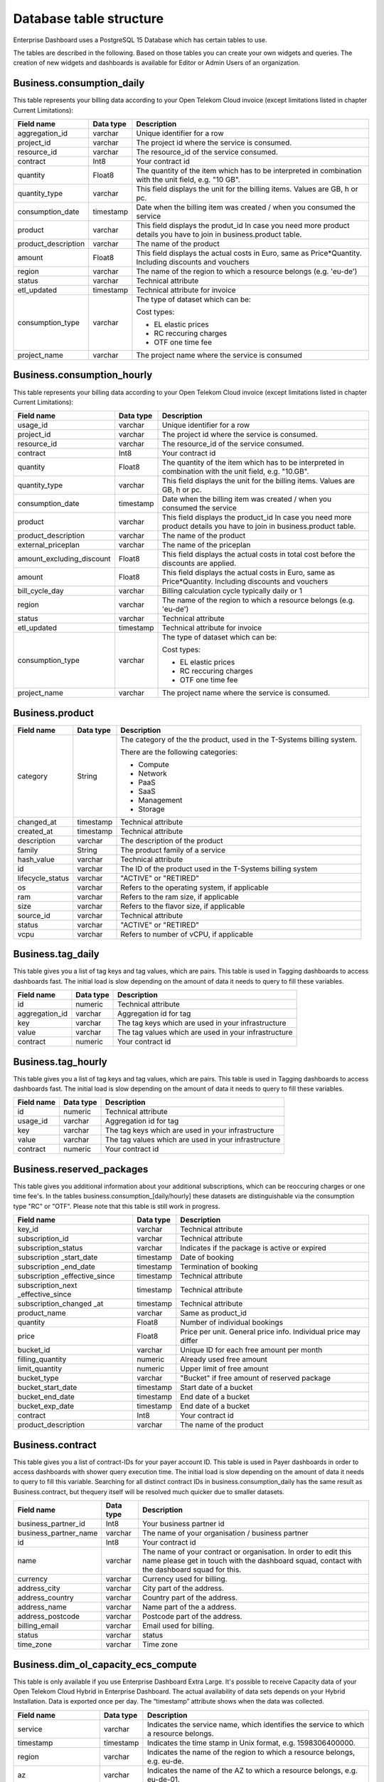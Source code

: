 Database table structure
========================

Enterprise Dashboard uses a PostgreSQL 15 Database which has certain
tables to use.

The tables are described in the following. Based on those tables you
can create your own widgets and queries. The creation of new widgets
and dashboards is available for Editor or Admin Users of an
organization.


Business.consumption_daily
~~~~~~~~~~~~~~~~~~~~~~~~~~

This table represents your billing data according to your Open Telekom
Cloud invoice (except limitations listed in chapter Current
Limitations):

+---------------------------+----------------------+----------------------+
| Field name                | Data type            | Description          |
+===========================+======================+======================+
| aggregation_id            | varchar              | Unique identifier    |
|                           |                      | for a row            |
+---------------------------+----------------------+----------------------+
| project_id                | varchar              | The project id       |
|                           |                      | where the service is |
|                           |                      | consumed.            |
+---------------------------+----------------------+----------------------+
| resource_id               | varchar              | The resource_id      |
|                           |                      | of the service       |
|                           |                      | consumed.            |
+---------------------------+----------------------+----------------------+
| contract                  | Int8                 | Your contract id     |
+---------------------------+----------------------+----------------------+
| quantity                  | Float8               | The quantity of the  |
|                           |                      | item which has to be |
|                           |                      | interpreted in       |
|                           |                      | combination with the |
|                           |                      | unit field,          |
|                           |                      | e.g. "10 GB".        |
+---------------------------+----------------------+----------------------+
| quantity_type             | varchar              | This field displays  |
|                           |                      | the unit for the     |
|                           |                      | billing items.       |
|                           |                      | Values are GB, h or  |
|                           |                      | pc.                  |
+---------------------------+----------------------+----------------------+
| consumption_date          | timestamp            | Date when the        |
|                           |                      | billing item was     |
|                           |                      | created / when you   |
|                           |                      | consumed the service |
+---------------------------+----------------------+----------------------+
| product                   | varchar              | This field displays  |
|                           |                      | the produt_id        |
|                           |                      | In case you need     |
|                           |                      | more product details |
|                           |                      | you have to join     |
|                           |                      | in business.product  | 
|                           |                      | table.               |
+---------------------------+----------------------+----------------------+
| product_description       | varchar              | The name of the      |
|                           |                      | product              |
+---------------------------+----------------------+----------------------+
| amount                    | Float8               | This field displays  |
|                           |                      | the actual costs in  |
|                           |                      | Euro, same as        |
|                           |                      | Price*Quantity.      |
|                           |                      | Including discounts  | 
|                           |                      | and vouchers         |
+---------------------------+----------------------+----------------------+
| region                    | varchar              | The name of the      |
|                           |                      | region to which a    |
|                           |                      | resource belongs     |
|                           |                      | (e.g. 'eu-de')       |
+---------------------------+----------------------+----------------------+
| status                    | varchar              | Technical attribute  |
+---------------------------+----------------------+----------------------+
| etl_updated               | timestamp            | Technical attribute  |
|                           |                      | for invoice          |
+---------------------------+----------------------+----------------------+
| consumption_type          | varchar              | The type of dataset  |
|                           |                      | which can be:        |
|                           |                      |                      |
|                           |                      | Cost types:          |
|                           |                      |                      |
|                           |                      | -  EL                |
|                           |                      |    elastic prices    |
|                           |                      |                      |
|                           |                      | -  RC                |
|                           |                      |    reccuring charges |
|                           |                      |                      |
|                           |                      | -  OTF               |
|                           |                      |    one time fee      |
|                           |                      |                      |
+---------------------------+----------------------+----------------------+
| project_name              | varchar              | The project name     |
|                           |                      | where the service is |
|                           |                      | consumed             |
+---------------------------+----------------------+----------------------+


Business.consumption_hourly
~~~~~~~~~~~~~~~~~~~~~~~~~~~

This table represents your billing data according to your Open Telekom
Cloud invoice (except limitations listed in chapter Current
Limitations):

+---------------------------+----------------------+----------------------+
| Field name                | Data type            | Description          |
+===========================+======================+======================+
| usage_id                  | varchar              | Unique identifier    |
|                           |                      | for a row            |
+---------------------------+----------------------+----------------------+
| project_id                | varchar              | The project id       |
|                           |                      | where the service is |
|                           |                      | consumed.            |
+---------------------------+----------------------+----------------------+
| resource_id               | varchar              | The resource_id      |
|                           |                      | of the service       |
|                           |                      | consumed.            |
+---------------------------+----------------------+----------------------+
| contract                  | Int8                 | Your contract id     |
+---------------------------+----------------------+----------------------+
| quantity                  | Float8               | The quantity of the  |
|                           |                      | item which has to be |
|                           |                      | interpreted in       |
|                           |                      | combination with the |
|                           |                      | unit field,          |
|                           |                      | e.g. "10.GB".        |
+---------------------------+----------------------+----------------------+
| quantity_type             | varchar              | This field displays  |
|                           |                      | the unit for the     |
|                           |                      | billing items.       |
|                           |                      | Values are GB, h or  |
|                           |                      | pc.                  |
+---------------------------+----------------------+----------------------+
| consumption_date          | timestamp            | Date when the        |
|                           |                      | billing item was     |
|                           |                      | created / when you   |
|                           |                      | consumed the service |
+---------------------------+----------------------+----------------------+
| product                   | varchar              | This field displays  |
|                           |                      | the product_id       |
|                           |                      | In case you need     |
|                           |                      | more product details |
|                           |                      | you have to join     |
|                           |                      | in business.product  | 
|                           |                      | table.               |
+---------------------------+----------------------+----------------------+
| product_description       | varchar              | The name of the      |
|                           |                      | product              |
+---------------------------+----------------------+----------------------+
| external_priceplan        | varchar              | The name of the      |
|                           |                      | priceplan            |
+---------------------------+----------------------+----------------------+
| amount_excluding_discount | Float8               | This field displays  |
|                           |                      | the actual costs in  |
|                           |                      | total cost before    |
|                           |                      | the discounts are    |
|                           |                      | applied.             |
+---------------------------+----------------------+----------------------+
| amount                    | Float8               | This field displays  |
|                           |                      | the actual costs in  |
|                           |                      | Euro, same as        |
|                           |                      | Price*Quantity.      |
|                           |                      | Including discounts  | 
|                           |                      | and vouchers         |
+---------------------------+----------------------+----------------------+
| bill_cycle_day            | varchar              | Billing calculation  |
|                           |                      | cycle typically      | 
|                           |                      | daily or 1           |
+---------------------------+----------------------+----------------------+
| region                    | varchar              | The name of the      |
|                           |                      | region to which a    |
|                           |                      | resource belongs     |
|                           |                      | (e.g. 'eu-de')       |
+---------------------------+----------------------+----------------------+
| status                    | varchar              | Technical attribute  |
+---------------------------+----------------------+----------------------+
| etl_updated               | timestamp            | Technical attribute  |
|                           |                      | for invoice          |
+---------------------------+----------------------+----------------------+
| consumption_type          | varchar              | The type of dataset  |
|                           |                      | which can be:        |
|                           |                      |                      |
|                           |                      | Cost types:          |
|                           |                      |                      |
|                           |                      | -  EL                |
|                           |                      |    elastic prices    |
|                           |                      |                      |
|                           |                      | -  RC                |
|                           |                      |    reccuring charges |
|                           |                      |                      |
|                           |                      | -  OTF               |
|                           |                      |    one time fee      |
|                           |                      |                      |
+---------------------------+----------------------+----------------------+
| project_name              | varchar              | The project name     |
|                           |                      | where the service is |
|                           |                      | consumed.            |
+---------------------------+----------------------+----------------------+





Business.product
~~~~~~~~~~~~~~~~

+-----------------------+----------------------+----------------------+
| Field name            | Data type            | Description          |
+=======================+======================+======================+
| category              | String               | The category of the  |
|                       |                      | the product, used in |
|                       |                      | the T-Systems        |
|                       |                      | billing system.      |
|                       |                      |                      |
|                       |                      | There are the        |
|                       |                      | following            |
|                       |                      | categories:          |
|                       |                      |                      |
|                       |                      | -  Compute           |
|                       |                      |                      |
|                       |                      | -  Network           |
|                       |                      |                      |
|                       |                      | -  PaaS              |
|                       |                      |                      |
|                       |                      | -  SaaS              |
|                       |                      |                      |
|                       |                      | -  Management        |
|                       |                      |                      |
|                       |                      | -  Storage           |
|                       |                      |                      |
+-----------------------+----------------------+----------------------+
| changed_at            | timestamp            | Technical attribute  |
+-----------------------+----------------------+----------------------+
| created_at            | timestamp            | Technical attribute  |
+-----------------------+----------------------+----------------------+
| description           | varchar              | The description of   |
|                       |                      | the product          |
+-----------------------+----------------------+----------------------+
| family                | String               | The product family   |
|                       |                      | of a service         |
+-----------------------+----------------------+----------------------+
| hash_value            | varchar              | Technical attribute  |
+-----------------------+----------------------+----------------------+
| id                    | varchar              | The ID of the        |
|                       |                      | product used in the  |
|                       |                      | T-Systems billing    |
|                       |                      | system               |
+-----------------------+----------------------+----------------------+
| lifecycle_status      | varchar              | "ACTIVE" or "RETIRED"|
+-----------------------+----------------------+----------------------+
| os                    | varchar              | Refers to the        |
|                       |                      | operating system, if |
|                       |                      | applicable           |
+-----------------------+----------------------+----------------------+
| ram                   | varchar              | Refers to the        |
|                       |                      | ram size, if         |
|                       |                      | applicable           |
+-----------------------+----------------------+----------------------+
| size                  | varchar              | Refers to the        |
|                       |                      | flavor size, if      |
|                       |                      | applicable           |
+-----------------------+----------------------+----------------------+
| source_id             | varchar              | Technical attribute  |
+-----------------------+----------------------+----------------------+
| status                | varchar              | "ACTIVE" or "RETIRED"|
+-----------------------+----------------------+----------------------+
| vcpu                  | varchar              | Refers to number of  |
|                       |                      | vCPU, if applicable  |
+-----------------------+----------------------+----------------------+


Business.tag_daily
~~~~~~~~~~~~~~~~~~

This table gives you a list of tag keys and tag values, which are
pairs. This table is used in Tagging dashboards to access dashboards
fast. The initial load is slow depending on the amount of data it
needs to query to fill these variables.

+-----------------------+----------------------+----------------------+
| Field name            | Data type            | Description          |
+=======================+======================+======================+
| id                    | numeric              | Technical attribute  |
+-----------------------+----------------------+----------------------+
| aggregation_id        | varchar              | Aggregation id for   |
|                       |                      | tag                  |
+-----------------------+----------------------+----------------------+
| key                   | varchar              | The tag keys which   |
|                       |                      | are used in your     |
|                       |                      | infrastructure       |
+-----------------------+----------------------+----------------------+
| value                 | varchar              | The tag values which |
|                       |                      | are used in your     |
|                       |                      | infrastructure       |
+-----------------------+----------------------+----------------------+
| contract              | numeric              | Your contract id     |
+-----------------------+----------------------+----------------------+


Business.tag_hourly
~~~~~~~~~~~~~~~~~~~

This table gives you a list of tag keys and tag values, which are
pairs. This table is used in Tagging dashboards to access dashboards
fast. The initial load is slow depending on the amount of data it
needs to query to fill these variables.

+-----------------------+----------------------+----------------------+
| Field name            | Data type            | Description          |
+=======================+======================+======================+
| id                    | numeric              | Technical attribute  |
+-----------------------+----------------------+----------------------+
| usage_id              | varchar              | Aggregation id for   |
|                       |                      | tag                  |
+-----------------------+----------------------+----------------------+
| key                   | varchar              | The tag keys which   |
|                       |                      | are used in your     |
|                       |                      | infrastructure       |
+-----------------------+----------------------+----------------------+
| value                 | varchar              | The tag values which |
|                       |                      | are used in your     |
|                       |                      | infrastructure       |
+-----------------------+----------------------+----------------------+
| contract              | numeric              | Your contract id     |
+-----------------------+----------------------+----------------------+

Business.reserved_packages
~~~~~~~~~~~~~~~~~~~~~~~~~~

This table gives you additional information about your additional
subscriptions, which can be reoccuring charges or one time fee's.
In the tables business.consumption_[daily/hourly] these datasets 
are distinguishable via the consumption type "RC" or "OTF".
Please note that this table is still work in progress.

+-----------------------+----------------------+----------------------+
| Field name            | Data type            | Description          |
+=======================+======================+======================+
| key_id                | varchar              | Technical attribute  |
+-----------------------+----------------------+----------------------+
| subscription_id       | varchar              | Technical attribute  |
+-----------------------+----------------------+----------------------+
| subscription_status   | varchar              | Indicates if the     |
|                       |                      | package is active or |
|                       |                      | expired              |
+-----------------------+----------------------+----------------------+
| subscription          | timestamp            | Date of booking      |
| _start_date           |                      |                      |
+-----------------------+----------------------+----------------------+
| subscription          | timestamp            | Termination of       |
| _end_date             |                      | booking              |
+-----------------------+----------------------+----------------------+
| subscription          | timestamp            | Technical attribute  |
| _effective_since      |                      |                      |
+-----------------------+----------------------+----------------------+
| subscription_next     | timestamp            | Technical attribute  |
| _effective_since      |                      |                      |
+-----------------------+----------------------+----------------------+
| subscription_changed  | timestamp            | Technical attribute  |
| _at                   |                      |                      |
+-----------------------+----------------------+----------------------+
| product_name          | varchar              | Same as product_id   |
+-----------------------+----------------------+----------------------+
| quantity              | Float8               | Number of individual |
|                       |                      | bookings             |
+-----------------------+----------------------+----------------------+
| price                 | Float8               | Price per unit.      |
|                       |                      | General price info.  |
|                       |                      | Individual price     |
|                       |                      | may differ           |
+-----------------------+----------------------+----------------------+
| bucket_id             | varchar              | Unique ID for each   | 
|                       |                      | free amount per      |
|                       |                      | month                | 
+-----------------------+----------------------+----------------------+
| filling_quantity      | numeric              | Already used free    | 
|                       |                      | amount               | 
+-----------------------+----------------------+----------------------+
| limit_quantity        | numeric              | Upper limit of free  | 
|                       |                      | amount               | 
+-----------------------+----------------------+----------------------+
| bucket_type           | varchar              | "Bucket" if free     | 
|                       |                      | amount of reserved   |
|                       |                      | package              |
+-----------------------+----------------------+----------------------+
| bucket_start_date     | timestamp            | Start date of a      | 
|                       |                      | bucket               |
+-----------------------+----------------------+----------------------+
| bucket_end_date       | timestamp            | End date of a        | 
|                       |                      | bucket               |
+-----------------------+----------------------+----------------------+
| bucket_exp_date       | timestamp            | End date of a        | 
|                       |                      | bucket               |
+-----------------------+----------------------+----------------------+
| contract              | Int8                 | Your contract id     |
+-----------------------+----------------------+----------------------+
| product_description   | varchar              | The name of the      |
|                       |                      | product              |
+-----------------------+----------------------+----------------------+

Business.contract
~~~~~~~~~~~~~~~~~

This table gives you a list of contract-IDs for your
payer account ID. This table is used in Payer
dashboards in order to access dashboards with shower query execution time.
The initial load is slow depending on the amount of data it needs to query 
to fill this variable. Searching for all distinct contract IDs in
business.consumption_daily has the same result as Business.contract, but 
thequery itself will be resolved much quicker due to smaller datasets.

+-----------------------+----------------------+----------------------+
| Field name            | Data type            | Description          |
+=======================+======================+======================+
| business_partner_id   | Int8                 | Your business        |
|                       |                      | partner id           |
+-----------------------+----------------------+----------------------+
| business_partner_name | varchar              | The name of your     |
|                       |                      | organisation /       |
|                       |                      | business partner     |
+-----------------------+----------------------+----------------------+
| id                    | Int8                 | Your contract id     |
+-----------------------+----------------------+----------------------+
| name                  | varchar              | The name of your     |
|                       |                      | contract or          |
|                       |                      | organisation. In     |
|                       |                      | order to edit this   |
|                       |                      | name please get in   |
|                       |                      | touch with the       |
|                       |                      | dashboard squad,     |
|                       |                      | contact with the     |
|                       |                      | dashboard squad for  |
|                       |                      | this.                |
+-----------------------+----------------------+----------------------+
| currency              | varchar              | Currency used for    |
|                       |                      | billing.             | 
+-----------------------+----------------------+----------------------+
| address_city          | varchar              | City part of the     | 
|                       |                      | address.             | 
+-----------------------+----------------------+----------------------+
| address_country       | varchar              | Country part of the  | 
|                       |                      | address.             | 
+-----------------------+----------------------+----------------------+
| address_name          | varchar              | Name part of the a   | 
|                       |                      | address.             | 
+-----------------------+----------------------+----------------------+
| address_postcode      | varchar              | Postcode part of the | 
|                       |                      | address.             | 
+-----------------------+----------------------+----------------------+
| billing_email         | varchar              | Email used for       |
|                       |                      | billing.             | 
+-----------------------+----------------------+----------------------+
| status                | varchar              | status               |
+-----------------------+----------------------+----------------------+
| time_zone             | varchar              | Time zone            |
+-----------------------+----------------------+----------------------+


Business.dim_ol_capacity_ecs_compute
~~~~~~~~~~~~~~~~~~~~~~~~~~~~~~~~~~~~

This table is only available if you use Enterprise Dashboard Extra
Large. It's possible to receive Capacity data of your Open Telekom
Cloud Hybrid in Enterprise Dashboard. The actual availability of data
sets depends on your Hybrid Installation. Data is exported once per
day. The “timestamp” attribute shows when the data was collected.

+-------------------------+----------------------+-----------------------+
| Field name              | Data type            | Description           |
+=========================+======================+=======================+
| service                 | varchar              | Indicates the service |
|                         |                      | name, which           |
|                         |                      | identifies the        |
|                         |                      | service to which a    |
|                         |                      | resource belongs.     |
+-------------------------+----------------------+-----------------------+
| timestamp               | timestamp            | Indicates the time    |
|                         |                      | stamp in Unix format, |
|                         |                      | e.g. 1598306400000.   |
+-------------------------+----------------------+-----------------------+
| region                  | varchar              | Indicates the name of |
|                         |                      | the region to which a |
|                         |                      | resource belongs,     |
|                         |                      | e.g. eu-de.           |
+-------------------------+----------------------+-----------------------+
| az                      | varchar              | Indicates the name of |
|                         |                      | the AZ to which a     |
|                         |                      | resource belongs,     |
|                         |                      | e.g. eu-de-01.        |
+-------------------------+----------------------+-----------------------+
| zone                    | varchar              | Indicates the POD to  |
|                         |                      | which a resource      |
|                         |                      | belongs.              |
+-------------------------+----------------------+-----------------------+
| cluster                 | varchar              | Indicates the cluster |
|                         |                      | to which a resource   |
|                         |                      | belongs.              |
+-------------------------+----------------------+-----------------------+
| host                    | varchar              | None.                 |
+-------------------------+----------------------+-----------------------+
| resource_type           | varchar              | Indicates the         |
|                         |                      | resource type, e.g.   |
|                         |                      | s2.                   |
+-------------------------+----------------------+-----------------------+
| type                    | varchar              | Indicates the data    |
|                         |                      | type. ECS resource    |
|                         |                      | data types are as     |
|                         |                      | follows:              |
|                         |                      | vCpu, memory, vGpu,   |
|                         |                      | and vmTotal.          |
+-------------------------+----------------------+-----------------------+
| total                   | float8               | Indicates the total   |
|                         |                      | number of resources   |
|                         |                      | (vCPU: number;        |
|                         |                      | Memory: TB; vGPU:     |
|                         |                      | number).              |
+-------------------------+----------------------+-----------------------+
| used                    | float8               | Indicates the number  |
|                         |                      | of the used resources |
|                         |                      | (vCPU: number;        |
|                         |                      | Memory: TB; vGPU:     |
|                         |                      | number).              |
+-------------------------+----------------------+-----------------------+
| free                    | float8               | Indicates the number  |
|                         |                      | of the remaining      |
|                         |                      | resources (vCPU:      |
|                         |                      | number; Memory: TB;   |
|                         |                      | vGPU: number).        |
+-------------------------+----------------------+-----------------------+
| allocated               | float8               | Indicates the number  |
|                         |                      | of the allocated      |
|                         |                      | resources (vCPU:      |
|                         |                      | number; Memory: TB;   |
|                         |                      | vGPU: number).        |
+-------------------------+----------------------+-----------------------+
| spot_allocated          | float8               | None                  |
+-------------------------+----------------------+-----------------------+
| containerAllocated      | float8               | None                  |
+-------------------------+----------------------+-----------------------+
| available               | float8               | Indicates the number  |
|                         |                      | of the available      |
|                         |                      | resources (vCPU:      |
|                         |                      | number; Memory: TB;   |
|                         |                      | vGPU: number).        |
+-------------------------+----------------------+-----------------------+
| used_ratio              | float8               | Indicates the         |
|                         |                      | resource usage.       |
+-------------------------+----------------------+-----------------------+
| allocated_ratio         | float8               | Indicates the         |
|                         |                      | resource allocation   |
|                         |                      | rate.                 |
+-------------------------+----------------------+-----------------------+
| over_subscription_ratio | float8               | None                  |
|                         |                      |                       |
+-------------------------+----------------------+-----------------------+
| additional_info         | varchar              | None                  |
+-------------------------+----------------------+-----------------------+
| region_id               | varchar              | Indicates the region  |
|                         |                      | ID to which a         |
|                         |                      | resource belongs.     |
+-------------------------+----------------------+-----------------------+
| az_id                   | varchar              | Indicates the ID of   |
|                         |                      | the AZ to which a     |
|                         |                      | resource belongs.     |
+-------------------------+----------------------+-----------------------+
| zone_type               | varchar              | Indicates the         |
|                         |                      | resource type to      |
|                         |                      | which a resource      |
|                         |                      | belongs.              |
+-------------------------+----------------------+-----------------------+
| Host_group              | varchar              | None                  |
+-------------------------+----------------------+-----------------------+
| host_total              | int4                 | Number of resources   |
|                         |                      | in total              |
+-------------------------+----------------------+-----------------------+
| etl_created             | timestamp            | Displays when this    |
|                         |                      | data set was created. |
+-------------------------+----------------------+-----------------------+


Business.dim_ol_capacity_ecs_vm
~~~~~~~~~~~~~~~~~~~~~~~~~~~~~~~

This table is only available if you use Enterprise Dashboard Extra
Large. It’s possible to receive Capacity data of your Open Telekom
Cloud Hybrid in Enterprise Dashboard. The actual availability of data
sets depends on your Hybrid Installation. Data is exported once per
day. The “timestamp” attribute shows when the data was collected.

+-------------------------+----------------------+-----------------------+
| Field name              | Data type            | Description           |
+=========================+======================+=======================+
| service                 | varchar              | Indicates the service |
|                         |                      | name, which           |
|                         |                      | identifies the        |
|                         |                      | service to which a    |
|                         |                      | resource belongs      |
+-------------------------+----------------------+-----------------------+
| timestamp               | timestamp            | Indicates the time    |
|                         |                      | stamp in Unix format, |
|                         |                      | e.g. 1598306400000    |
+-------------------------+----------------------+-----------------------+
| region                  | varchar              | Indicates the name of |
|                         |                      | the region to which a |
|                         |                      | resource belongs.     |
+-------------------------+----------------------+-----------------------+
| az                      | varchar              | Indicates the name of |
|                         |                      | the AZ to which a     |
|                         |                      | resource belongs.     |
+-------------------------+----------------------+-----------------------+
| zone                    | varchar              | Indicates the POD to  |
|                         |                      | which a resource      |
|                         |                      | belongs.              |
+-------------------------+----------------------+-----------------------+
| cluster                 | varchar              | Indicates the name of |
|                         |                      | the cluster to which  |
|                         |                      | a resource belongs.   |
+-------------------------+----------------------+-----------------------+
| host                    | varchar              | None                  |
+-------------------------+----------------------+-----------------------+
| resource_type           | varchar              | Indicates the         |
|                         |                      | resource type, e.g.   |
|                         |                      | s2.8xlarge.2          |
+-------------------------+----------------------+-----------------------+
| type                    | varchar              | None                  |
+-------------------------+----------------------+-----------------------+
| total                   | float8               | None                  |
+-------------------------+----------------------+-----------------------+
| used                    | float8               | None                  |
+-------------------------+----------------------+-----------------------+
| free                    | float8               | None                  |
+-------------------------+----------------------+-----------------------+
| allocated               | float8               | Indicates the number  |
|                         |                      | of allocated          |
|                         |                      | resources. Unit: VM.  |
+-------------------------+----------------------+-----------------------+
| spot_allocated          | float8               | None                  |
+-------------------------+----------------------+-----------------------+
| containerAllocated      | float8               | None                  |
+-------------------------+----------------------+-----------------------+
| available               | float8               | None                  |
+-------------------------+----------------------+-----------------------+
| used_ratio              | float8               | None                  |
+-------------------------+----------------------+-----------------------+
| allocated_ratio         | float8               | None                  |
+-------------------------+----------------------+-----------------------+
| over_subscription_ratio | float8               | None                  |
+-------------------------+----------------------+-----------------------+
| additional_info         | varchar              | None                  |
+-------------------------+----------------------+-----------------------+
| flavor_vCpu             | float8               | Indicates the number  |
|                         |                      | of vCpu               |
+-------------------------+----------------------+-----------------------+
| flavor_mem              | float8               | Indicates the amount  |
|                         |                      | of memory in GB       |
+-------------------------+----------------------+-----------------------+
| is_public               | varchar              | None                  |
+-------------------------+----------------------+-----------------------+
| region_id               | varchar              | Indicates the region  |
|                         |                      | ID to which a         |
|                         |                      | resource belongs.     |
+-------------------------+----------------------+-----------------------+
| az_id                   | varchar              | Indicates the ID of   |
|                         |                      | the AZ to which a     |
|                         |                      | resource belongs      |
+-------------------------+----------------------+-----------------------+
| zone_type               | varchar              | None                  |
+-------------------------+----------------------+-----------------------+
| host_total              | int4                 | None                  |
+-------------------------+----------------------+-----------------------+
| etl_created             | timestamp            | Displays when this    |
|                         |                      | data set was created  |
+-------------------------+----------------------+-----------------------+

Business.dim_ol_capacity_evs_capacity
~~~~~~~~~~~~~~~~~~~~~~~~~~~~~~~~~~~~~~

This table is only available if you use Enterprise Dashboard Extra
Large. It’s possible to receive Capacity data of your Open Telekom
Cloud Hybrid in Enterprise Dashboard. The actual availability of data
sets depends on your Hybrid Installation. Data is exported once per
day. The “timestamp” attribute shows when the data was collected.

+-------------------------+----------------------+-----------------------+
| Field name              | Data type            | Description           |
+=========================+======================+=======================+
| service                 | varchar              | Indicates the service |
|                         |                      | name, which           |
|                         |                      | identifies the        |
|                         |                      | service to which a    |
|                         |                      | resource belongs      |
+-------------------------+----------------------+-----------------------+
| timestamp               | timestamp            | Indicates the time    |
|                         |                      | stamp in Unix format, |
|                         |                      | e.g. 1598306400000    |
+-------------------------+----------------------+-----------------------+
| region                  | varchar              | Indicates the name of |
|                         |                      | the region to which a |
|                         |                      | resource belongs.     |
+-------------------------+----------------------+-----------------------+
| az                      | varchar              | Indicates the name of |
|                         |                      | the AZ to which a     |
|                         |                      | resource belongs.     |
+-------------------------+----------------------+-----------------------+
| zone                    | varchar              | Indicates the POD to  |
|                         |                      | which a resource      |
|                         |                      | belongs.              |
+-------------------------+----------------------+-----------------------+
| cluster                 | varchar              | Indicates the storage |
|                         |                      | pool to which the     |
|                         |                      | resource belongs      |
+-------------------------+----------------------+-----------------------+
| host                    | varchar              | None                  |
+-------------------------+----------------------+-----------------------+
| resource_type           | varchar              | None                  |
+-------------------------+----------------------+-----------------------+
| type                    | varchar              | Indicates the data    |
|                         |                      | type. EVS data types  |
|                         |                      | are as follows:       |
|                         |                      |                       |
|                         |                      | SATA, SAS, and SSD    |
+-------------------------+----------------------+-----------------------+
| total                   | float8               | Indicates the total   |
|                         |                      | number of resources.  |
|                         |                      | Unit: TB.             |
+-------------------------+----------------------+-----------------------+
| used                    | float8               | Indicates the number  |
|                         |                      | of used resources.    |
|                         |                      | Unit: TB.             |
+-------------------------+----------------------+-----------------------+
| free                    | float8               | Indicates the         |
|                         |                      | remaining number of   |
|                         |                      | resources. Unit: TB.  |
+-------------------------+----------------------+-----------------------+
| allocated               | float8               | Indicates the         |
|                         |                      | allocated number of   |
|                         |                      | resources. Unit: TB.  |
+-------------------------+----------------------+-----------------------+
| spot_allocated          | float8               | None                  |
+-------------------------+----------------------+-----------------------+
| containerAllocated      | float8               | None                  |
+-------------------------+----------------------+-----------------------+
| available               | float8               | Indicates the number  |
|                         |                      | of available          |
|                         |                      | resources. Unit: TB.  |
+-------------------------+----------------------+-----------------------+
| used_ratio              | float8               | Indicates the         |
|                         |                      | resource usage        |
+-------------------------+----------------------+-----------------------+
| allocated_ratio         | float8               | Indicates the         |
|                         |                      | resource allocation   |
|                         |                      | rate.                 |
+-------------------------+----------------------+-----------------------+
| over_subscription_ratio | float8               | Indicates the         |
|                         |                      | overcommitment ratio. |
+-------------------------+----------------------+-----------------------+
| additional_info         | varchar              |                       |
+-------------------------+----------------------+-----------------------+
| sata_physical_host      | varchar              | Indicates the number  |
|                         |                      | of SATA PMs. Unit:    |
|                         |                      | PCs                   |
+-------------------------+----------------------+-----------------------+
| ssd_physical_host       | varchar              | Indicates the number  |
|                         |                      | of SSD PMs. Unit: PCs |
+-------------------------+----------------------+-----------------------+
| sas_physical_host       | varchar              | Indicates the number  |
|                         |                      | of SAS PMs. Unit: PCs |
+-------------------------+----------------------+-----------------------+
| pool_model              | varchar              | None                  |
+-------------------------+----------------------+-----------------------+
| region_id               | varchar              | Indicates the ID of   |
|                         |                      | the AZ to which a     |
|                         |                      | resource belongs      |
+-------------------------+----------------------+-----------------------+
| zone_type               | varchar              | Indicates the         |
|                         |                      | resource type to      |
|                         |                      | which a resource      |
|                         |                      | belongs               |
+-------------------------+----------------------+-----------------------+
| etl_created             | timestamp            | Displays when this    |
|                         |                      | data set was created  |
+-------------------------+----------------------+-----------------------+

Business.dim_ol_capacity_obs
~~~~~~~~~~~~~~~~~~~~~~~~~~~~

This table is only available if you use Enterprise Dashboard Extra
Large. It’s possible to receive Capacity data of your Open Telekom
Cloud Hybrid in Enterprise Dashboard. The actual availability of data
sets depends on your Hybrid Installation. Data is exported once per
day. The “timestamp” attribute shows when the data was collected.

+-------------------------+----------------------+-----------------------+
| Field name              | Data type            | Description           |
+=========================+======================+=======================+
| service                 | varchar              | Indicates the service |
|                         |                      | name, which           |
|                         |                      | identifies the        |
|                         |                      | service to which a    |
|                         |                      | resource belongs      |
+-------------------------+----------------------+-----------------------+
| timestamp               | timestamp            | Indicates the time    |
|                         |                      | stamp in Unix format, |
|                         |                      | e.g. 1598306400000    |
+-------------------------+----------------------+-----------------------+
| region                  | varchar              | Indicates the name of |
|                         |                      | the region to which a |
|                         |                      | resource belongs.     |
+-------------------------+----------------------+-----------------------+
| az                      | varchar              | None                  |
+-------------------------+----------------------+-----------------------+
| zone                    | varchar              | None                  |
+-------------------------+----------------------+-----------------------+
| cluster                 | varchar              | Indicates the cluster |
|                         |                      | to which a resource   |
|                         |                      | belongs.              |
+-------------------------+----------------------+-----------------------+
| host                    | varchar              | None                  |
+-------------------------+----------------------+-----------------------+
| resource_type           | varchar              | None                  |
+-------------------------+----------------------+-----------------------+
| type                    | varchar              | None                  |
+-------------------------+----------------------+-----------------------+
| total                   | float8               | Indicates the total   |
|                         |                      | number of resources.  |
|                         |                      | Unit: TB.             |
+-------------------------+----------------------+-----------------------+
| used                    | float8               | Indicates the         |
|                         |                      | remaining number of   |
|                         |                      | resources. Unit: TB.  |
+-------------------------+----------------------+-----------------------+
| free                    | float8               | Indicates the         |
|                         |                      | remaining number of   |
|                         |                      | resources. Unit: TB.  |
+-------------------------+----------------------+-----------------------+
| allocated               | float8               | None                  |
+-------------------------+----------------------+-----------------------+
| spot_allocated          | float8               | None                  |
+-------------------------+----------------------+-----------------------+
| containerAllocated      | float8               | None                  |
+-------------------------+----------------------+-----------------------+
| available               | float8               | None                  |
+-------------------------+----------------------+-----------------------+
| used_ratio              | float8               | Indicates the         |
|                         |                      | resource usage.       |
+-------------------------+----------------------+-----------------------+
| allocated_ratio         | float8               | None                  |
+-------------------------+----------------------+-----------------------+
| over_subscription_ratio | float8               | None                  |
+-------------------------+----------------------+-----------------------+
| additional_info         | varchar              | None                  |
+-------------------------+----------------------+-----------------------+
| logic_total             | varchar              | Indicates the total   |
|                         |                      | logic capacity. Unit: |
|                         |                      | TB.                   |
+-------------------------+----------------------+-----------------------+
| logic_used              | varchar              | Indicates the number  |
|                         |                      | of used logic. Unit:  |
|                         |                      | TB.                   |
+-------------------------+----------------------+-----------------------+
| zone_type               | varchar              |                       |
+-------------------------+----------------------+-----------------------+
| host_total              | int4                 |                       |
+-------------------------+----------------------+-----------------------+
| etl_created             | timestamp            | Displays when this    |
|                         |                      | data set was created  |
+-------------------------+----------------------+-----------------------+

Business.dim_ol_capacity_eip
~~~~~~~~~~~~~~~~~~~~~~~~~~~~

This table is only available if you use Enterprise Dashboard Extra
Large. It’s possible to receive Capacity data of your Open Telekom
Cloud Hybrid in Enterprise Dashboard. The actual availability of data
sets depends on your Hybrid Installation. Data is exported once per
day. The “timestamp” attribute shows when the data was collected.

+-------------------------+----------------------+-----------------------+
| Field name              | Data type            | Description           |
+=========================+======================+=======================+
| service                 | varchar              | Indicates the service |
|                         |                      | name, which           |
|                         |                      | identifies the        |
|                         |                      | service to which a    |
|                         |                      | resource belongs      |
+-------------------------+----------------------+-----------------------+
| timestamp               | timestamp            | Indicates the time    |
|                         |                      | stamp in Unix format, |
|                         |                      | e.g. 1598306400000    |
+-------------------------+----------------------+-----------------------+
| region                  | varchar              | Indicates the name of |
|                         |                      | the region to which a |
|                         |                      | resource belongs.     |
+-------------------------+----------------------+-----------------------+
| az                      | varchar              | None                  |
+-------------------------+----------------------+-----------------------+
| zone                    | varchar              | None                  |
+-------------------------+----------------------+-----------------------+
| cluster                 | varchar              | Indicates the cluster |
|                         |                      | to which a resource   |
|                         |                      | belongs.              |
+-------------------------+----------------------+-----------------------+
| host                    | varchar              | None                  |
+-------------------------+----------------------+-----------------------+
| resource_type           | varchar              | None                  |
+-------------------------+----------------------+-----------------------+
| type                    | varchar              | None                  |
+-------------------------+----------------------+-----------------------+
| total                   | float8               | Indicates the total   |
|                         |                      | number of resources.  |
|                         |                      | Unit: TB.             |
+-------------------------+----------------------+-----------------------+
| used                    | float8               | Indicates the         |
|                         |                      | remaining number of   |
|                         |                      | resources. Unit: TB.  |
+-------------------------+----------------------+-----------------------+
| free                    | float8               | Indicates the         |
|                         |                      | remaining number of   |
|                         |                      | resources. Unit: TB.  |
+-------------------------+----------------------+-----------------------+
| allocated               | float8               | None                  |
+-------------------------+----------------------+-----------------------+
| spot_allocated          | float8               | None                  |
+-------------------------+----------------------+-----------------------+
| containerAllocated      | float8               | None                  |
+-------------------------+----------------------+-----------------------+
| available               | float8               | None                  |
+-------------------------+----------------------+-----------------------+
| used_ratio              | float8               | Indicates the         |
|                         |                      | resource usage.       |
+-------------------------+----------------------+-----------------------+
| allocated_ratio         | float8               | None                  |
+-------------------------+----------------------+-----------------------+
| over_subscription_ratio | float8               | None                  |
+-------------------------+----------------------+-----------------------+
| additional_info         | varchar              | None                  |
+-------------------------+----------------------+-----------------------+
| region_id               | varchar              | Indicates the ID of   |
|                         |                      | the AZ to which a     |
|                         |                      | resource belongs      |
+-------------------------+----------------------+-----------------------+
| az_id                   | varchar              | None                  |
+-------------------------+----------------------+-----------------------+
| zone_type               | varchar              | None                  |
+-------------------------+----------------------+-----------------------+
| status                  | varchar              | None                  |
+-------------------------+----------------------+-----------------------+
| subType                 | varchar              | None                  |
+-------------------------+----------------------+-----------------------+
| etl_created             | timestamp            | Displays when this    |
|                         |                      | data set was created  |
+-------------------------+----------------------+-----------------------+
